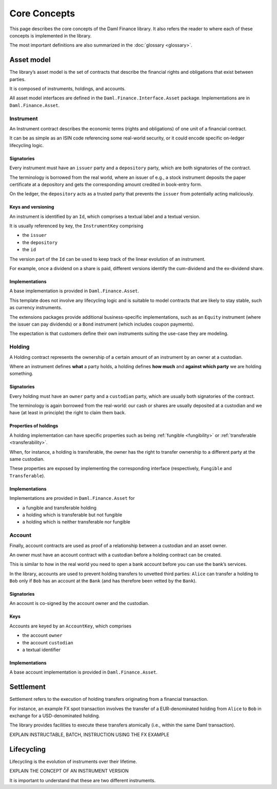 Core Concepts
#############

This page describes the core concepts of the Daml Finance library. It also refers the reader to where each of these concepts is implemented in the library.

The most important definitions are also summarized in the :doc:`glossary <glossary>`.

Asset model
***********

The library’s asset model is the set of contracts that describe the financial rights and obligations that exist between parties.

It is composed of instruments, holdings, and accounts.

All asset model interfaces are defined in the ``Daml.Finance.Interface.Asset`` package. Implementations are in ``Daml.Finance.Asset``.

Instrument
==========

An Instrument contract describes the economic terms (rights and
obligations) of one unit of a financial contract.

It can be as simple as an ISIN code referencing some real-world
security, or it could encode specific on-ledger lifecycling logic.

Signatories
-----------

Every instrument must have an ``issuer`` party and a ``depository``
party, which are both signatories of the contract.

The terminology is borrowed from the real world, where an issuer of
e.g., a stock instrument deposits the paper certificate at a depository
and gets the corresponding amount credited in book-entry form.

On the ledger, the ``depository`` acts as a trusted party that prevents
the ``issuer`` from potentially acting maliciously.

Keys and versioning
-------------------

An instrument is identified by an ``Id``, which comprises a textual
label and a textual version.

It is usually referenced by key, the ``InstrumentKey`` comprising

-  the ``issuer``
-  the ``depository``
-  the ``id``

The version part of the ``Id`` can be used to keep track of the linear
evolution of an instrument.

For example, once a dividend on a share is paid, different versions
identify the cum-dividend and the ex-dividend share.

Implementations
---------------

A base implementation is provided in ``Daml.Finance.Asset``.

This template does not involve any lifecycling logic and is suitable to
model contracts that are likely to stay stable, such as currency
instruments.

The extensions packages provide additional business-specific
implementations, such as an ``Equity`` instrument (where the issuer can
pay dividends) or a ``Bond`` instrument (which includes coupon
payments).

The expectation is that customers define their own instruments suiting
the use-case they are modeling.

Holding
=======

A Holding contract represents the ownership of a certain amount of an
instrument by an owner at a custodian.

Where an instrument defines **what** a party holds, a holding defines
**how much** and **against which party** we are holding something.

.. _signatories-1:

Signatories
-----------

Every holding must have an ``owner`` party and a ``custodian`` party,
which are usually both signatories of the contract.

The terminology is again borrowed from the real-world: our cash or
shares are usually deposited at a custodian and we have (at least in
principle) the right to claim them back.

Properties of holdings
----------------------

A holding implementation can have specific properties such as being :ref:`fungible <fungibility>` or :ref:`transferable <transferability>`.

When, for instance, a holding is transferable, the owner has the right to transfer ownership to a different party at the same custodian.

These properties are exposed by implementing the corresponding interface (respectively, ``Fungible`` and ``Transferable``).

.. _implementations-1:

Implementations
---------------

Implementations are provided in ``Daml.Finance.Asset`` for

-  a fungible and transferable holding
-  a holding which is transferable but not fungible
-  a holding which is neither transferable nor fungible

Account
=======

Finally, account contracts are used as proof of a relationship between a
custodian and an asset owner.

An owner must have an account contract with a custodian before a holding
contract can be created.

This is similar to how in the real world you need to open a bank account
before you can use the bank’s services.

In the library, accounts are used to prevent holding transfers to
unvetted third parties: ``Alice`` can transfer a holding to ``Bob`` only
if ``Bob`` has an account at the ``Bank`` (and has therefore been vetted
by the ``Bank``).

.. _signatories-2:

Signatories
-----------

An account is co-signed by the account owner and the custodian.

Keys
----

Accounts are keyed by an ``AccountKey``, which comprises

-  the account ``owner``
-  the account ``custodian``
-  a textual identifier

.. _implementations-2:

Implementations
---------------

A base account implementation is provided in ``Daml.Finance.Asset``.

Settlement
**********

Settlement refers to the execution of holding transfers originating from
a financial transaction.

For instance, an example FX spot transaction involves the transfer of a
EUR-denominated holding from ``Alice`` to ``Bob`` in exchange for a
USD-denominated holding.

The library provides facilities to execute these transfers atomically
(i.e., within the same Daml transaction).

EXPLAIN INSTRUCTABLE, BATCH, INSTRUCTION USING THE FX EXAMPLE

Lifecycling
***********

Lifecycling is the evolution of instruments over their lifetime.

EXPLAIN THE CONCEPT OF AN INSTRUMENT VERSION

It is important to understand that these are two different instruments.
